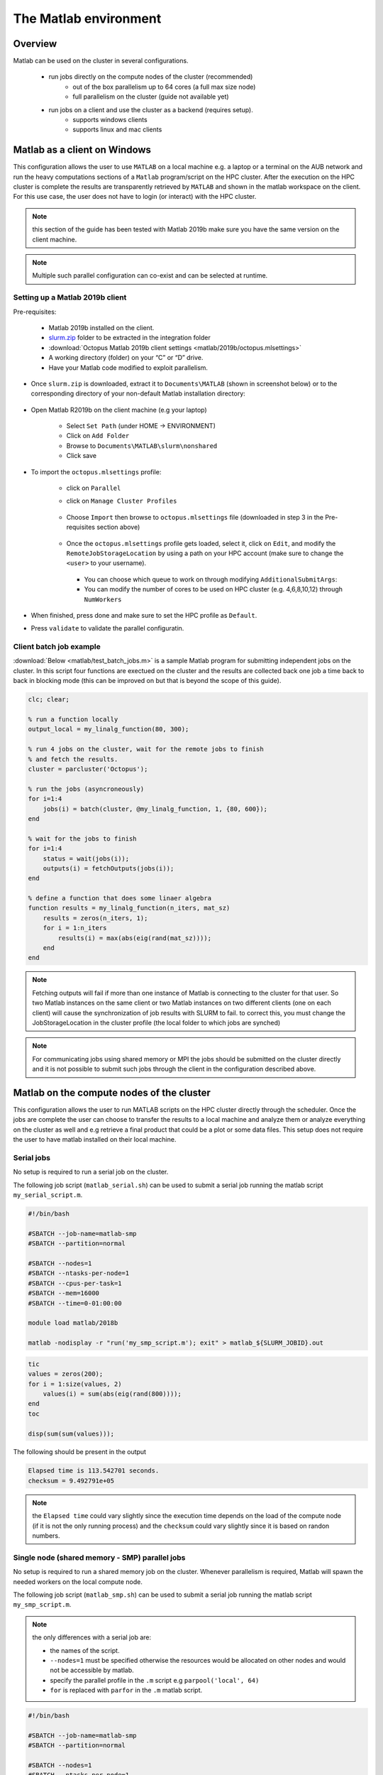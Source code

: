 The Matlab environment
======================

Overview
^^^^^^^^

Matlab can be used on the cluster in several configurations.

  - run jobs directly on the compute nodes of the cluster (recommended)
        + out of the box parallelism up to 64 cores (a full max size node)
        + full parallelism on the cluster (guide not available yet)
  - run jobs on a client and use the cluster as a backend (requires setup).
        + supports windows clients 
        + supports linux and mac clients

Matlab as a client on Windows
^^^^^^^^^^^^^^^^^^^^^^^^^^^^^

This configuration allows the user to use ``MATLAB`` on a local machine e.g. a
laptop or a terminal on the AUB network and run the heavy computations sections
of a ``Matlab`` program/script on the HPC cluster. After the execution on the
HPC cluster is complete the results are transparently retrieved by ``MATLAB``
and shown in the matlab workspace on the client. For this use case, the user
does not have to login (or interact) with the HPC cluster.

.. note:: this section of the guide has been tested with Matlab 2019b
 make sure you have the same version on the client machine.

.. note:: Multiple such parallel configuration can co-exist and can be selected
 at runtime.
 
Setting up a Matlab 2019b client
++++++++++++++++++++++++++++++++

Pre-requisites:

  - Matlab 2019b installed on the client.
  - `slurm.zip <https://mailaub.sharepoint.com/:f:/r/sites/vLab/Shared%20Documents/Shares/Matlab%20Slurm?csf=1&e=OLWlut>`_ folder to be extracted in the integration folder
  - :download:`Octopus Matlab 2019b client settings <matlab/2019b/octopus.mlsettings>`
  - A working directory (folder) on your “C” or “D” drive.
  - Have your Matlab code modified to exploit parallelism.


- Once ``slurm.zip`` is downloaded, extract it to ``Documents\MATLAB`` (shown in screenshot below) or to the
  corresponding directory of your non-default Matlab installation directory:
 
   .. figure:: imgs/matlab/2019b/screenshots/matlab_screenshot_set_path.png
     :scale: 100 %
     :alt:

- Open Matlab R2019b on the client machine (e.g your laptop)

    + Select ``Set Path`` (under HOME -> ENVIRONMENT)
    + Click on ``Add Folder``
    + Browse to ``Documents\MATLAB\slurm\nonshared`` 
    + Click save

- To import the ``octopus.mlsettings`` profile:

    + click on ``Parallel``
    + click on ``Manage Cluster Profiles``

      .. figure:: imgs/matlab/2019b/screenshots/matlab_screenshot_2.png
         :scale: 100 %
         :alt:

    + Choose ``Import`` then browse to ``octopus.mlsettings`` file
      (downloaded in step 3 in the Pre-requisites section above)

      .. figure:: imgs/matlab/2019b/screenshots/matlab_screenshot_3.png
         :scale: 100 %
         :alt:

    + Once the ``octopus.mlsettings`` profile gets loaded, select it, click on
      ``Edit``, and modify the ``RemoteJobStorageLocation`` by using a path on your
      HPC account (make sure to change the ``<user>`` to your username).

      .. figure:: imgs/matlab/2019b/screenshots/matlab_screenshot_remote_job_storage_location.png
         :scale: 100 %
         :alt:

      + You can choose which queue to work on through modifying ``AdditionalSubmitArgs``:

      + You can modify the number of cores to be used on HPC cluster (e.g. 4,6,8,10,12)
        through ``NumWorkers``

- When finished, press done and make sure to set the HPC profile as ``Default``.

- Press ``validate`` to validate the parallel configuratin.

  .. figure:: imgs/matlab/2019b/screenshots/matlab_screenshot_validation.png
     :width: 1204px
     :height: 360px 
     :scale: 100 %
     :alt:

Client batch job example
++++++++++++++++++++++++

:download:`Below <matlab/test_batch_jobs.m>` is a sample Matlab program for
submitting independent jobs on the cluster. In this script four functions are
exectued on the cluster and the results are collected back one job a time back
to back in blocking mode (this can be improved on but that is beyond the scope
of this guide).

.. code-block:: matlab

    clc; clear;

    % run a function locally
    output_local = my_linalg_function(80, 300);

    % run 4 jobs on the cluster, wait for the remote jobs to finish
    % and fetch the results.
    cluster = parcluster('Octopus');

    % run the jobs (asyncroneously)
    for i=1:4
        jobs(i) = batch(cluster, @my_linalg_function, 1, {80, 600});
    end

    % wait for the jobs to finish
    for i=1:4
        status = wait(jobs(i));
        outputs(i) = fetchOutputs(jobs(i));
    end

    % define a function that does some linaer algebra
    function results = my_linalg_function(n_iters, mat_sz)
        results = zeros(n_iters, 1);
        for i = 1:n_iters
            results(i) = max(abs(eig(rand(mat_sz))));
        end
    end

.. note:: Fetching outputs will fail if more than one instance of Matlab is 
 connecting to the cluster for that user. So two Matlab instances on the same
 client or two Matlab instances on two different clients (one on each client)
 will cause the synchronization of job results with SLURM to fail.
 to correct this, you must change the JobStorageLocation in the cluster profile 
 (the local folder to which jobs are synched)
   
.. note:: For communicating jobs using shared memory or MPI the jobs should be
 submitted on the cluster directly and it is not possible to submit such jobs
 through the client in the configuration described above.

	  

Matlab on the compute nodes of the cluster
^^^^^^^^^^^^^^^^^^^^^^^^^^^^^^^^^^^^^^^^^^

This configuration allows the user to run MATLAB scripts on the HPC cluster
directly through the scheduler. Once the jobs are complete the user can
choose to transfer the results to a local machine and analyze them or analyze
everything on the cluster as well and e.g retrieve a final product that could
be a plot or some data files. This setup does not require the user to have
matlab installed on their local machine.

Serial jobs
+++++++++++

No setup is required to run a serial job on the cluster.

The following job script (``matlab_serial.sh``) can be used to submit a serial job
running the matlab script ``my_serial_script.m``.

.. code-block:: bash

     #!/bin/bash

     #SBATCH --job-name=matlab-smp
     #SBATCH --partition=normal

     #SBATCH --nodes=1
     #SBATCH --ntasks-per-node=1
     #SBATCH --cpus-per-task=1
     #SBATCH --mem=16000
     #SBATCH --time=0-01:00:00

     module load matlab/2018b

     matlab -nodisplay -r "run('my_smp_script.m'); exit" > matlab_${SLURM_JOBID}.out


.. code-block:: matlab

    tic
    values = zeros(200);
    for i = 1:size(values, 2)
        values(i) = sum(abs(eig(rand(800))));
    end
    toc

    disp(sum(sum(values)));

The following should be present in the output

.. code-block:: text

    Elapsed time is 113.542701 seconds.
    checksum = 9.492791e+05

.. note:: the ``Elapsed time`` could vary slightly since the execution time
 depends on the load of the compute node (if it is not the only running process)
 and the ``checksum`` could vary slightly since it is based on randon numbers.

Single node (shared memory - SMP) parallel jobs
+++++++++++++++++++++++++++++++++++++++++++++++

No setup is required to run a shared memory job on the cluster. Whenever
parallelism is required, Matlab will spawn the needed workers on the local
compute node.

The following job script (``matlab_smp.sh``) can be used to submit a serial job
running the matlab script ``my_smp_script.m``.


.. note:: the only differences with a serial job are:

   - the names of the script.
   - ``--nodes=1`` must be specified otherwise the resources would be allocated
     on other nodes and would not be accessible by matlab.
   - specify the parallel profile in the ``.m`` script e.g ``parpool('local', 64)``
   - ``for`` is replaced with ``parfor`` in the ``.m`` matlab script.

.. code-block:: bash

     #!/bin/bash

     #SBATCH --job-name=matlab-smp
     #SBATCH --partition=normal

     #SBATCH --nodes=1
     #SBATCH --ntasks-per-node=1
     #SBATCH --cpus-per-task=64
     #SBATCH --mem=16000
     #SBATCH --time=0-01:00:00

     module load matlab/2018b

     matlab -nodisplay -r "run('my_smp_script.m'); exit" > matlab_${SLURM_JOBID}.out

for example, the content of ``my_smp_script.m`` could be:

.. code-block:: matlab

    parpool('local', 64)
    tic
    values = zeros(200);
    parfor i = 1:size(values, 2)
        values(i) = min(eig(rand(800)));
    end
    toc

The following should be present in the output

.. code-block:: text

   Elapsed time is 10.660034 seconds.
   checksum = 9.492312e+05

.. note:: the ``Elapsed time`` could vary slightly since the execution time
 depends on the load of the compute node (if it is not the only running process)
 and the ``checksum`` could vary slightly since it is based on randon numbers.
